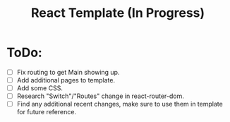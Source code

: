 #+TITLE: React Template (In Progress)

* ToDo:
- [ ] Fix routing to get Main showing up.
- [ ] Add additional pages to template.
- [ ] Add some CSS.
- [ ] Research "Switch"/"Routes" change in react-router-dom.
- [ ] Find any additional recent changes, make sure to use them in template for future reference.
